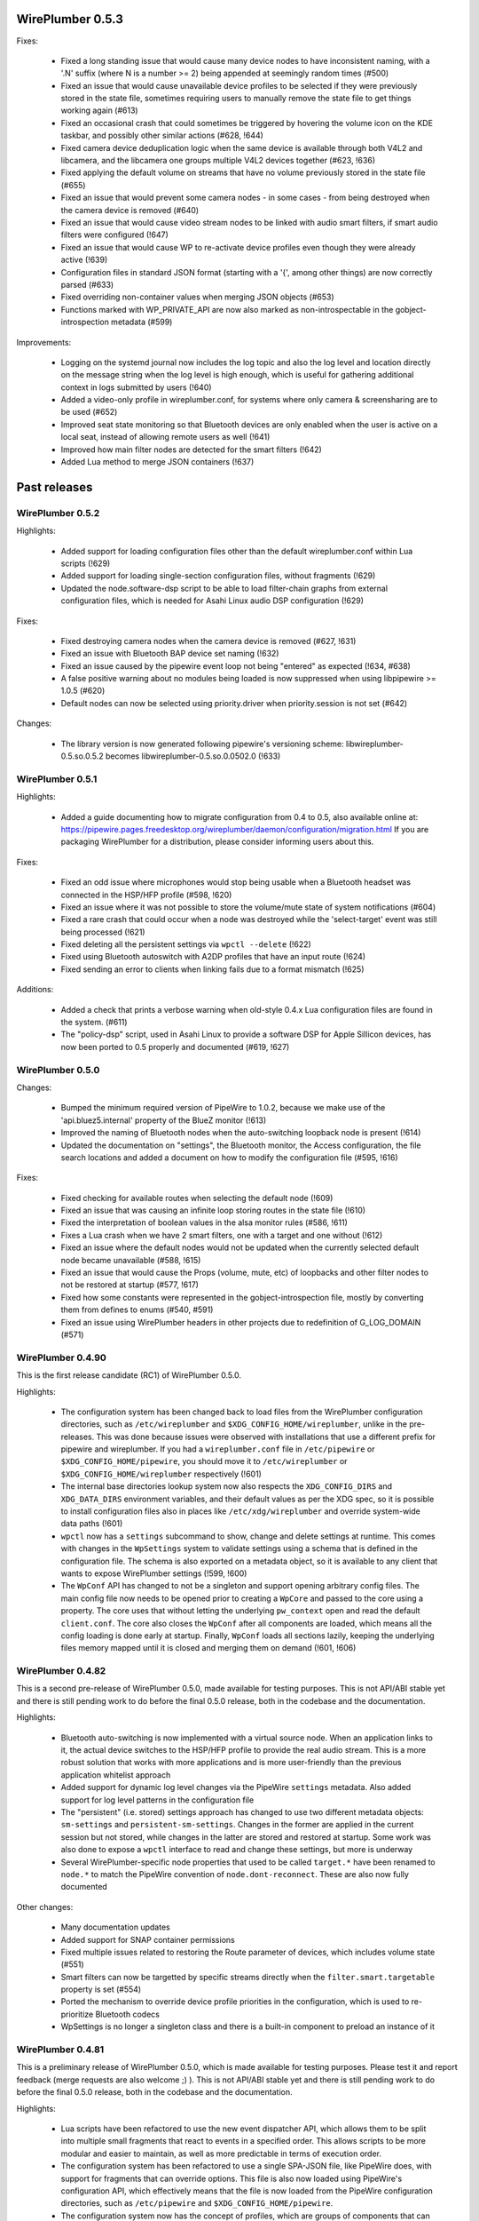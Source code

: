 WirePlumber 0.5.3
~~~~~~~~~~~~~~~~~

Fixes:

  - Fixed a long standing issue that would cause many device nodes to have
    inconsistent naming, with a '.N' suffix (where N is a number >= 2) being
    appended at seemingly random times (#500)

  - Fixed an issue that would cause unavailable device profiles to be selected
    if they were previously stored in the state file, sometimes requiring users
    to manually remove the state file to get things working again (#613)

  - Fixed an occasional crash that could sometimes be triggered by hovering
    the volume icon on the KDE taskbar, and possibly other similar actions
    (#628, !644)

  - Fixed camera device deduplication logic when the same device is available
    through both V4L2 and libcamera, and the libcamera one groups multiple V4L2
    devices together (#623, !636)

  - Fixed applying the default volume on streams that have no volume previously
    stored in the state file (#655)

  - Fixed an issue that would prevent some camera nodes - in some cases -
    from being destroyed when the camera device is removed (#640)

  - Fixed an issue that would cause video stream nodes to be linked with audio
    smart filters, if smart audio filters were configured (!647)

  - Fixed an issue that would cause WP to re-activate device profiles even
    though they were already active (!639)

  - Configuration files in standard JSON format (starting with a '{', among
    other things) are now correctly parsed (#633)

  - Fixed overriding non-container values when merging JSON objects (#653)

  - Functions marked with WP_PRIVATE_API are now also marked as
    non-introspectable in the gobject-introspection metadata (#599)

Improvements:

  - Logging on the systemd journal now includes the log topic and also the log
    level and location directly on the message string when the log level is
    high enough, which is useful for gathering additional context in logs
    submitted by users (!640)

  - Added a video-only profile in wireplumber.conf, for systems where only
    camera & screensharing are to be used (#652)

  - Improved seat state monitoring so that Bluetooth devices are only enabled
    when the user is active on a local seat, instead of allowing remote users
    as well (!641)

  - Improved how main filter nodes are detected for the smart filters (!642)

  - Added Lua method to merge JSON containers (!637)

Past releases
~~~~~~~~~~~~~

WirePlumber 0.5.2
.................

Highlights:

  - Added support for loading configuration files other than the default
    wireplumber.conf within Lua scripts (!629)

  - Added support for loading single-section configuration files, without
    fragments (!629)

  - Updated the node.software-dsp script to be able to load filter-chain graphs
    from external configuration files, which is needed for Asahi Linux audio
    DSP configuration (!629)

Fixes:

  - Fixed destroying camera nodes when the camera device is removed (#627, !631)

  - Fixed an issue with Bluetooth BAP device set naming (!632)

  - Fixed an issue caused by the pipewire event loop not being "entered" as
    expected (!634, #638)

  - A false positive warning about no modules being loaded is now suppressed
    when using libpipewire >= 1.0.5 (#620)

  - Default nodes can now be selected using priority.driver when
    priority.session is not set (#642)

Changes:

  - The library version is now generated following pipewire's versioning scheme:
    libwireplumber-0.5.so.0.5.2 becomes libwireplumber-0.5.so.0.0502.0 (!633)

WirePlumber 0.5.1
.................

Highlights:

  - Added a guide documenting how to migrate configuration from 0.4 to 0.5,
    also available online at:
    https://pipewire.pages.freedesktop.org/wireplumber/daemon/configuration/migration.html
    If you are packaging WirePlumber for a distribution, please consider
    informing users about this.

Fixes:

  - Fixed an odd issue where microphones would stop being usable when a
    Bluetooth headset was connected in the HSP/HFP profile (#598, !620)

  - Fixed an issue where it was not possible to store the volume/mute state of
    system notifications (#604)

  - Fixed a rare crash that could occur when a node was destroyed while the
    'select-target' event was still being processed (!621)

  - Fixed deleting all the persistent settings via ``wpctl --delete`` (!622)

  - Fixed using Bluetooth autoswitch with A2DP profiles that have an input route
    (!624)

  - Fixed sending an error to clients when linking fails due to a format
    mismatch (!625)

Additions:

  - Added a check that prints a verbose warning when old-style 0.4.x Lua
    configuration files are found in the system. (#611)

  - The "policy-dsp" script, used in Asahi Linux to provide a software DSP
    for Apple Sillicon devices, has now been ported to 0.5 properly and
    documented (#619, !627)

WirePlumber 0.5.0
.................

Changes:

  - Bumped the minimum required version of PipeWire to 1.0.2, because we
    make use of the 'api.bluez5.internal' property of the BlueZ monitor (!613)

  - Improved the naming of Bluetooth nodes when the auto-switching loopback
    node is present (!614)

  - Updated the documentation on "settings", the Bluetooth monitor, the Access
    configuration, the file search locations and added a document on how to
    modify the configuration file (#595, !616)

Fixes:

  - Fixed checking for available routes when selecting the default node (!609)

  - Fixed an issue that was causing an infinite loop storing routes in the
    state file (!610)

  - Fixed the interpretation of boolean values in the alsa monitor rules (#586, !611)

  - Fixes a Lua crash when we have 2 smart filters, one with a target and one
    without (!612)

  - Fixed an issue where the default nodes would not be updated when the
    currently selected default node became unavailable (#588, !615)

  - Fixed an issue that would cause the Props (volume, mute, etc) of loopbacks
    and other filter nodes to not be restored at startup (#577, !617)

  - Fixed how some constants were represented in the gobject-introspection file,
    mostly by converting them from defines to enums (#540, #591)

  - Fixed an issue using WirePlumber headers in other projects due to
    redefinition of G_LOG_DOMAIN (#571)

WirePlumber 0.4.90
..................

This is the first release candidate (RC1) of WirePlumber 0.5.0.

Highlights:

  - The configuration system has been changed back to load files from the
    WirePlumber configuration directories, such as ``/etc/wireplumber`` and
    ``$XDG_CONFIG_HOME/wireplumber``, unlike in the pre-releases. This was done
    because issues were observed with installations that use a different prefix
    for pipewire and wireplumber. If you had a ``wireplumber.conf`` file in
    ``/etc/pipewire`` or ``$XDG_CONFIG_HOME/pipewire``, you should move it to
    ``/etc/wireplumber`` or ``$XDG_CONFIG_HOME/wireplumber`` respectively (!601)

  - The internal base directories lookup system now also respects the
    ``XDG_CONFIG_DIRS`` and ``XDG_DATA_DIRS`` environment variables, and their
    default values as per the XDG spec, so it is possible to install
    configuration files also in places like ``/etc/xdg/wireplumber`` and
    override system-wide data paths (!601)

  - ``wpctl`` now has a ``settings`` subcommand to show, change and delete
    settings at runtime. This comes with changes in the ``WpSettings`` system to
    validate settings using a schema that is defined in the configuration file.
    The schema is also exported on a metadata object, so it is available to any
    client that wants to expose WirePlumber settings (!599, !600)

  - The ``WpConf`` API has changed to not be a singleton and support opening
    arbitrary config files. The main config file now needs to be opened prior to
    creating a ``WpCore`` and passed to the core using a property. The core uses
    that without letting the underlying ``pw_context`` open and read the default
    ``client.conf``. The core also closes the ``WpConf`` after all components
    are loaded, which means all the config loading is done early at startup.
    Finally, ``WpConf`` loads all sections lazily, keeping the underlying files
    memory mapped until it is closed and merging them on demand (!601, !606)

WirePlumber 0.4.82
..................

This is a second pre-release of WirePlumber 0.5.0, made available for testing
purposes. This is not API/ABI stable yet and there is still pending work to do
before the final 0.5.0 release, both in the codebase and the documentation.

Highlights:

  - Bluetooth auto-switching is now implemented with a virtual source node. When
    an application links to it, the actual device switches to the HSP/HFP
    profile to provide the real audio stream. This is a more robust solution
    that works with more applications and is more user-friendly than the
    previous application whitelist approach

  - Added support for dynamic log level changes via the PipeWire ``settings``
    metadata. Also added support for log level patterns in the configuration
    file

  - The "persistent" (i.e. stored) settings approach has changed to use two
    different metadata objects: ``sm-settings`` and ``persistent-sm-settings``.
    Changes in the former are applied in the current session but not stored,
    while changes in the latter are stored and restored at startup. Some work
    was also done to expose a ``wpctl`` interface to read and change these
    settings, but more is underway

  - Several WirePlumber-specific node properties that used to be called
    ``target.*`` have been renamed to ``node.*`` to match the PipeWire
    convention of ``node.dont-reconnect``. These are also now fully documented

Other changes:

  - Many documentation updates

  - Added support for SNAP container permissions

  - Fixed multiple issues related to restoring the Route parameter of devices,
    which includes volume state (#551)

  - Smart filters can now be targetted by specific streams directly when
    the ``filter.smart.targetable`` property is set (#554)

  - Ported the mechanism to override device profile priorities in the
    configuration, which is used to re-prioritize Bluetooth codecs

  - WpSettings is no longer a singleton class and there is a built-in component
    to preload an instance of it

WirePlumber 0.4.81
..................

This is a preliminary release of WirePlumber 0.5.0, which is made available
for testing purposes. Please test it and report feedback (merge requests are
also welcome ;) ). This is not API/ABI stable yet and there is still pending
work to do before the final 0.5.0 release, both in the codebase and the
documentation.

Highlights:

  - Lua scripts have been refactored to use the new event dispatcher API, which
    allows them to be split into multiple small fragments that react to
    events in a specified order. This allows scripts to be more modular and
    easier to maintain, as well as more predictable in terms of execution
    order.

  - The configuration system has been refactored to use a single SPA-JSON file,
    like PipeWire does, with support for fragments that can override options.
    This file is also now loaded using PipeWire's configuration API, which
    effectively means that the file is now loaded from the PipeWire configuration
    directories, such as ``/etc/pipewire`` and ``$XDG_CONFIG_HOME/pipewire``.

  - The configuration system now has the concept of profiles, which are groups
    of components that can be loaded together, with the ability to mark certain
    components as optional. This allows having multiple configurations that
    can be loaded using the same configuration file. Optional components also
    allow loading the same profile gracefully on different setups, where some
    components may not be available (ex, loading of the session D-Bus plugin on
    a system-wide PipeWire setup now does not fail).

  - Many configuration options are now exposed in the ``sm-settings`` metadata,
    which allows changing them at runtime. This can be leveraged in the future
    to implement configuration tools that can modify WirePlumber's behaviour
    dynamically, without restarting.

  - A new "filters" system has been implemented, which allows specifying chains
    of "filter" nodes to be dynamically linked in-between streams and devices.
    This is achieved with certain properties and metadata that can be set on
    the filter nodes themselves.

  - The default linking policy now reads some more ``target.*`` properties from
    nodes, which allows fine-tuning some aspects of their linking behaviour,
    such as whether they are allowed to be re-linked or whether an error should
    be sent to the client if they cannot be linked.

  - Some state files have been renamed and some have changed format to use JSON
    for storing complex values, such as arrays. This may cause some of the old
    state to be lost on upgrade, as there is no transition path implemented.

  - The libcamera and V4L2 monitors have a "device deduplication" logic built-in,
    which means that for each physical camera device, only one node will be
    created, either from libcamera or V4L2, depending on which one is considered
    better for the device. This is mainly to avoid having multiple nodes for
    the same camera device, which can cause confusion when looking at the list
    of available cameras in applications.

WirePlumber 0.4.17
..................

Fixes:

  - Fixed a reference counting issue in the object managers that could cause
    crashes due to memory corruption (#534)

  - Fixed an issue with filters linking to wrong targets, often with two sets
    of links (#536)

  - Fixed a crash in the endpoints policy that would show up when log messages
    were enabled at level 3 or higher

WirePlumber 0.4.16
..................

Additions:

  - Added a new "sm-objects" script that allows loading objects on demand
    via metadata entries that describe the object to load; this can be used to
    load pipewire modules, such as filters or network sources/sinks, on demand

  - Added a mechanism to override device profile priorities in the configuration,
    mainly as a way to re-prioritize Bluetooth codecs, but this also can be used
    for other devices

  - Added a mechanism in the endpoints policy to allow connecting filters
    between a certain endpoint's virtual sink and the device sink; this is
    specifically intended to allow plugging a filter-chain to act as equalizer
    on the Multimedia endpoint

  - Added wp_core_get_own_bound_id() method in WpCore

Changes:

  - PipeWire 0.3.68 is now required

  - policy-dsp now has the ability to hide hardware nodes behind the DSP sink
    to prevent hardware misuse or damage

  - JSON parsing in Lua now allows keys inside objects to be without quotes

  - Added optional argument in the Lua JSON parse() method to limit recursions,
    making it possible to partially parse a JSON object

  - It is now possible to pass ``nil`` in Lua object constructors that expect an
    optional properties object; previously, omitting the argument was the only
    way to skip the properties

  - The endpoints policy now marks the endpoint nodes as "passive" instead of
    marking their links, adjusting for the behavior change in PipeWire 0.3.68

  - Removed the "passive" property from si-standard-link, since only nodes are
    marked as passive now

Fixes:

  - Fixed the ``wpctl clear-default`` command to completely clear all the
    default nodes state instead of only the last set default

  - Reduced the amount of globals that initially match the interest in the
    object manager

  - Used an idle callback instead of pw_core_sync() in the object manager to
    expose tmp globals

WirePlumber 0.4.15
..................

Additions:

  - A new "DSP policy" module has been added; its purpose is to automatically
    load a filter-chain when a certain hardware device is present, so that
    audio always goes through this software DSP before reaching the device.
    This is mainly to support Apple M1/M2 devices, which require a software
    DSP to be always present

  - WpImplModule now supports loading module arguments directly from a SPA-JSON
    config file; this is mainly to support DSP configuration for Apple M1/M2
    and will likely be reworked for 0.5

  - Added support for automatically combining Bluetooth LE Audio device sets
    (e.g. pairs of earbuds) (!500)

  - Added command line options in ``wpctl`` to display device/node names and
    nicknames instead of descriptions

  - Added zsh completions file for ``wpctl``

  - The device profile selection policy now respects the ``device.profile``
    property if it is set on the device; this is useful to hand-pick a profile
    based on static configuration rules (alsa_monitor.rules)

Changes/Fixes:

  - Linking policy now sends an error to the client before destroying the node,
    if it determines that the node cannot be linked to any target; this fixes
    error reporting on the client side

  - Fixed a crash in suspend-node that could happen when destroying virtual
    sinks that were loaded from another process such as pw-loopback (#467)

  - Virtual machine default period size has been bumped to 1024 (#507)

  - Updated bluez5 default configuration, using ``bluez5.roles`` instead of
    ``bluez5.headset-roles`` now (!498)

  - Disabled Bluetooth autoconnect by default (!514)

  - Removed ``RestrictNamespaces`` option from the systemd services in order to
    allow libcamera to load sandboxed IPA modules (#466)

  - Fixed a JSON encoding bug with empty strings (#471)

  - Lua code can now parse strings without quotes from SPA-JSON

  - Added some missing `\since` annotations and made them show up in the
    generated gobject-introspection file, to help bindings generators

WirePlumber 0.4.14
..................

Additions:

  - Added support for managing Bluetooth-MIDI, complimenting the parts that
    were merged in PipeWire recently (!453)

  - Added a default volume configuration option for streams whose volume
    has never been saved before; that allows starting new streams at a lower
    volume than 100% by default, if desired (!480)

  - Added support for managing link errors and propagating them to the
    client(s) involved. This allows better error handling on the application
    side in case a format cannot be negotiated - useful in video streams
    (see !484, pipewire#2935)

  - snd_aloop devices are now described as being "Loopback" devices
    (pipewire#2214)

  - ALSA nodes in the pro audio profile now get increased graph priority, so
    that they are more likely to become the driver in the graph

  - Added support for disabling libcamera nodes & devices with ``node.disabled``
    and ``device.disabled``, like it works for ALSA and V4L2 (#418)

WirePlumber 0.4.13
..................

Additions:

  - Added bluetooth SCO (HSP/HFP) hardware offload support, together with an
    example script that enables this functionality on the PinePhone

  - Encoded audio (mp3, aac, etc...) can now be passed through, if this mode is
    supported by both the application and the device

  - The v4l2 monitor now also respects the ``node.disabled`` and
    ``device.disabled`` properties inside rules

  - Added "Firefox Developer Edition" to the list of apps that are allowed to
    trigger a bluetooth profile auto-switch (#381)

  - Added support in the portal access script to allow newly plugged cameras
    to be immediately visible to the portal apps

Fixes:

  - Worked around an issue that would prevent streams from properly linking
    when using effects software like EasyEffects and JamesDSP (!450)

  - Fixed destroying pavucontrol-qt monitor streams after the node that was
    being monitored is destroyed (#388)

  - Fixed a crash in the alsa.lua monitor that could happen when a disabled
    device was removed and re-added (#361)

  - Fixed a rare crash in the metadata object (#382)

  - Fixed a bug where a restored node target would override the node target
    set by the application on the node's properties (#335)

Packaging:

  - Added build options to compile wireplumber's library, daemon and tools
    independently

  - Added a build option to disable unit tests that require the dbus daemon

  - Stopped using fakesink/fakesrc in the unit tests to be able to run them
    on default pipewire installations. Compiling the spa ``test`` plugin is no
    longer necessary

  - Added pkg-config and header information in the gir file

WirePlumber 0.4.12
..................

Changes:

  - WirePlumber now maintains a stack of previously configured default nodes and
    prioritizes to one of those when the actively configured default node
    becomes unavailable, before calculating the next default using priorities
    (see !396)

  - Updated bluetooth scripts to support the name changes that happened in
    PipeWire 0.3.59 and also support the experimental Bluetooth LE functionality

  - Changed the naming of bluetooth nodes to not include the profile in it;
    this allows maintaining existing links when switching between a2dp and hfp

  - The default volume for new outputs has changed to be 40% in cubic scale
    (= -24 dB) instead of linear (= 74% cubic / -8 dB) that it was before

  - The default volume for new inputs has changed to be 100% rather than
    following the default for outputs

  - Added ``--version`` flag on the wireplumber executable (#317)

  - Added ``--limit`` flag on ``wpctl set-volume`` to limit the higher volume
    that can be set (useful when incrementing volume with a keyboard shortcut
    that calls into wpctl)

  - The properties of the alsa midi node can now be set in the config files

Fixes:

  - Fixed a crash in lua code that would happen when running in a VM (#303)

  - Fixed a crash that would happen when re-connecting to D-Bus (#305)

  - Fixed a mistake in the code that would cause device reservation not to
    work properly

  - Fixed ``wpctl clear-default`` to accept 0 as a valid setting ID

  - Fixed the logic of choosing the best profile after the active profile
    of a device becomes unavailable (#329)

  - Fixed a regression that would cause PulseAudio "corked" streams to not
    properly link and cause busy loops

  - Fixed an issue parsing spa-json objects that have a nested object as the
    value of their last property

WirePlumber 0.4.11
..................

Changes:

  - The libcamera monitor is now enabled by default, so if the libcamera source
    is enabled in PipeWire, cameras discovered with the libcamera API will be
    available out of the box. This is safe to use alongside V4L2, as long as
    the user does not try to use the same camera over different APIs at the same
    time

  - Libcamera and V4L2 nodes now get assigned a ``priority.session`` number;
    V4L2 nodes get a higher priority by default, so the default camera is going
    to be /dev/video0 over V4L2, unless changed with ``wpctl``

  - Libcamera nodes now get a user-friendly description based on their location
    (ex. built-in front camera). Additionally, V4L2 nodes now have a "(V4L2)"
    string appended to their description in order to be distinguished from
    the libcamera ones

  - 50-alsa-config.lua now has a section where you can set properties that
    will only be applied if WirePlumber is running in a virtual machine. By
    default it now sets ``api.alsa.period-size = 256`` and
    ``api.alsa.headroom = 8192`` (#162, #134)

Fixes:

  - The "enabled" properties in the config files are now "true" by default
    when they are not defined. This fixes backwards compatibility with older
    configuration files (#254)

  - Fixed device name deduplication in the alsa monitor, when device reservation
    is enabled (#241)

  - Reverted a previous fix that makes it possible again to get a glitch when
    changing default nodes while also changing the profile (GNOME Settings).
    The fix was causing other problems and the issue will be addressed
    differently in the future (#279)

  - Fixed an issue that would prevent applications from being moved to a
    recently plugged USB headset (#293)

  - Fixed an issue where wireplumber would automatically link control ports,
    if they are enabled, to audio ports, effectively breaking audio (#294)

  - The policy now always considers the profile of a device that was previously
    selected by the user, if it is available, when deciding which profile to
    activate (#179). This may break certain use cases (see !360)

  - A few documentation fixes

Tools:

  - wpctl now has a ``get-volume`` command for easier scripting of volume controls

  - wpctl now supports relative steps and percentage-based steps in ``set-volume``

  - wpctl now also prints link states

  - wpctl can now ``inspect`` metadata objects without showing critical warnings

Library:

  - A new WpDBus API was added to maintain a single D-Bus connection among
    modules that need one

  - WpCore now has a method to get the virtual machine type, if WirePlumber
    is running in a virtual machine

  - WpSpaDevice now has a ``wp_spa_device_new_managed_object_iterator()`` method

  - WpSpaJson now has a ``wp_spa_json_to_string()`` method that returns a newly
    allocated string with the correct size of the string token

  - WpLink now has a ``WP_LINK_FEATURE_ESTABLISHED`` that allows the caller to
    wait until the link is in the PAUSED or ACTIVE state. This transparently
    now enables watching links for negotiation or allocation errors and failing
    gracefully instead of keeping dead link objects around (#294)

Misc:

  - The Lua subproject was bumped to version 5.4.4

WirePlumber 0.4.10
..................

Changes:

  - Added i18n support to be able to translate some user-visible strings

  - wpctl now supports using ``@DEFAULT_{AUDIO_,VIDEO_,}{SINK,SOURCE}@`` as ID,
    almost like pactl. Additionally, it supports a ``--pid`` flag for changing
    volume and mute state by specifying a process ID, applying the state to all
    nodes of a specific client process

  - The Lua engine now supports loading Lua libraries. These can be placed
    either in the standard Lua libraries path or in the "lib" subdirectory
    of WirePlumber's "scripts" directory and can be loaded with ``require()``

  - The Lua engine's sandbox has been relaxed to allow more functionality
    in scripts (the debug & coroutine libraries and some other previously
    disabled functions)

  - Lua scripts are now wrapped in special WpPlugin objects, allowing them to
    load asynchronously and declare when they have finished their loading

  - Added a new script that provides the same functionality as
    module-fallback-sink from PipeWire, but also takes endpoints into account
    and can be customized more easily. Disabled by default for now to avoid
    conflicts

Policy:

  - Added an optional experimental feature that allows filter-like streams
    (like echo-cancel or filter-node) to match the channel layout of the
    device they connect to, on both sides of the filter; that means that if,
    for instance, a sink has 6 channels and the echo-cancel's source stream
    is linked to that sink, then the virtual sink presented by echo-cancel
    will also be configured to the same 6 channels layout. This feature needs
    to be explicitly enabled in the configuration ("filter.forward-format")

  - filter-like streams (filter-chain and such) no longer follow the default
    sink when it changes, like in PulseAudio

Fixes:

  - The suspend-node script now also suspends nodes that go into the "error"
    state, allowing them to recover from errors without having to restart
    WirePlumber

  - Fixed a crash in mixer-api when setting volume with channelVolumes (#250)

  - logind module now watches only for user state changes, avoiding errors when
    machined is not running

Misc:

  - The configuration files now have comments mentioning which options need to
    be disabled in order to run WirePlumber without D-Bus

  - The configuration files now have properties to enable/disable the monitors
    and other sections, so that it is possible to disable them by dropping in
    a file that just sets the relevant property to false

  - ``setlocale()`` is now called directly instead of relying on ``pw_init()``

  - WpSpaJson received some fixes and is now used internally to parse
    configuration files

  - More applications were added to the bluetooth auto-switch apps whitelist

WirePlumber 0.4.9
.................

Fixes:

  - restore-stream no longer crashes if properties for it are not present
    in the config (#190)

  - spa-json no longer crashes on non-x86 architectures

  - Fixed a potential crash in the bluetooth auto-switch module (#193)

  - Fixed a race condition that would cause Zoom desktop audio sharing to fail
    (#197)

  - Surround sound in some games is now exposed properly (pipewire#876)

  - Fixed a race condition that would cause the default source & sink to not
    be set at startup

  - policy-node now supports the 'target.object' key on streams and metadata

  - Multiple fixes in policy-node that make the logic in some cases behave
    more like PulseAudio (regarding nodes with the dont-reconnect property
    and regarding following the default source/sink)

  - Fixed a bug with parsing unquoted strings in spa-json

Misc:

  - The policy now supports configuring "persistent" device profiles. If a
    device is *manually* set to one of these profiles, then it will not be
    auto-switched to another profile automatically under any circumstances
    (#138, #204)

  - The device-activation module was re-written in lua

  - Brave, Edge, Vivaldi and Telegram were added in the bluetooth auto-switch
    applications list

  - ALSA nodes now use the PCM name to populate node.nick, which is useful
    at least on HDA cards using UCM, where all outputs (analog, hdmi, etc)
    are exposesd as nodes on a single profile

  - An icon name is now set on the properties of bluetooth devices

WirePlumber 0.4.8
.................

Highlights:

  - Added bluetooth profile auto-switching support. Bluetooth headsets will now
    automatically switch to the HSP/HFP profile when making a call and go back
    to the A2DP profile after the call ends (#90)

  - Added an option (enabled by default) to auto-switch to echo-cancel virtual
    device nodes when the echo-cancel module is loaded in pipewire-pulse, if
    there is no other configured default node

Fixes:

  - Fixed a regression that prevented nodes from being selected as default when
    using the pro-audio profile (#163)

  - Fixed a regression that caused encoded audio streams to stall (#178)

  - Fixed restoring bluetooth device profiles

Library:

  - A new WpSpaJson API was added as a front-end to spa-json. This is also
    exposed to Lua, so that Lua scripts can natively parse and write data in
    the spa-json format

Misc:

  - wpctl can now list the configured default sources and sinks and has a new
    command that allows clearing those configured defaults, so that wireplumber
    goes back to choosing the default nodes based on node priorities

  - The restore-stream script now has its own configuration file in
    main.lua.d/40-stream-defaults.lua and has independent options for
    restoring properties and target nodes

  - The restore-stream script now supports rule-based configuration to disable
    restoring volume properties and/or target nodes for specific streams,
    useful for applications that misbehave when we restore those (see #169)

  - policy-endpoint now assigns the "Default" role to any stream that does not
    have a role, so that it can be linked to a pre-configured endpoint

  - The route-settings-api module was dropped in favor of dealing with json
    natively in Lua, now that the API exists

WirePlumber 0.4.7
.................

Fixes:

  - Fixed a regression in 0.4.6 that caused the selection of the default audio
    sources and sinks to be delayed until some event, which effectively caused
    losing audio output in many circumstances (#148, #150, #151, #153)

  - Fixed a regression in 0.4.6 that caused the echo-cancellation pipewire
    module (and possibly others) to not work

  - A default sink or source is now not selected if there is no available route
    for it (#145)

  - Fixed an issue where some clients would wait for a bit while seeking (#146)

  - Fixed audio capture in the endpoints-based policy

  - Fixed an issue that would cause certain lua scripts to error out with older
    configuration files (#158)

WirePlumber 0.4.6
.................

Changes:

  - Fixed a lot of race condition bugs that would cause strange crashes or
    many log messages being printed when streaming clients would connect and
    disconnect very fast (#128, #78, ...)

  - Improved the logic for selecting a default target device (#74)

  - Fixed switching to headphones when the wired headphones are plugged in (#98)

  - Fixed an issue where ``udevadm trigger`` would break wireplumber (#93)

  - Fixed an issue where switching profiles of a device could kill client nodes

  - Fixed briefly switching output to a secondary device when switching device
    profiles (#85)

  - Fixed ``wpctl status`` showing default device selections when dealing with
    module-loopback virtual sinks and sources (#130)

  - WirePlumber now ignores hidden files from the config directory (#104)

  - Fixed an interoperability issue with jackdbus (pipewire#1846)

  - Fixed an issue where pulseaudio tcp clients would not have permissions to
    connect to PipeWire (pipewire#1863)

  - Fixed a crash in the journald logger with NULL debug messages (#124)

  - Enabled real-time priority for the bluetooth nodes to run in RT (#132)

  - Made the default stream volume configurable

  - Scripts are now also looked up in $XDG_CONFIG_HOME/wireplumber/scripts

  - Updated documentation on configuring WirePlumber and fixed some more
    documentation issues (#68)

  - Added support for using strings as log level selectors in WIREPLUMBER_DEBUG

WirePlumber 0.4.5
.................

Fixes:

  - Fixed a crash that could happen after a node linking error (#76)

  - Fixed a bug that would cause capture streams to link to monitor ports
    of loopback nodes instead of linking to their capture ports

  - Fixed a needless wait that would happen on applications using the pipewire
    ALSA plugin (#92)

  - Fixed an issue that would cause endless rescan loops in policy-node and
    could potentially also cause other strange behaviors in case pavucontrol
    or another monitoring utility was open while the policy was rescanning (#77)

  - Fixed the endpoints-based policy that broke in recent versions and improved
    its codebase to share more code and be more in-line with policy-node

  - The semicolon character is now escaped properly in state files (#82)

  - When a player requests encoded audio passthrough, the policy now prefers
    linking to a device that supports that instead of trying to link to the
    default device and potentially failing (#75)

  - Miscellaneous robustness fixes in policy-node

API:

  - Added WpFactory, a binding for pw_factory proxies. This allows object
    managers to query factories that are loaded in the pipewire daemon

  - The file-monitor-api plugin can now watch files for changes in addition
    to directories

WirePlumber 0.4.4
.................

Highlights:

  - Implemented linking nodes in passthrough mode, which enables encoded
    iec958 / dsd audio passthrough

  - Streams are now sent an error if it was not possible to link them to
    a target (#63)

  - When linking nodes where at least one of them has an unpositioned channel
    layout, the other one is not reconfigured to match the channel layout;
    it is instead linked with a best effort port matching logic

  - Output route switches automatically to the latest one that has become
    available (#69)

  - Policy now respects the 'node.exclusive' and 'node.passive' properties

  - Many other minor policy fixes for a smoother desktop usage experience

API:

  - Fixed an issue with the ``LocalModule()`` constructor not accepting ``nil``
    as well as the properties table properly

  - Added ``WpClient.send_error()``, ``WpSpaPod.fixate()`` and
    ``WpSpaPod.filter()`` (both in C and Lua)

Misc:

  - Bumped meson version requirement to 0.56 to be able to use
    ``meson.project_{source,build}_root()`` and ease integration with pipewire's
    build system as a subproject

  - wireplumber.service is now an alias to pipewire-session-manager.service

  - Loading the logind module no longer fails if it was not found on the system;
    there is only a message printed in the output

  - The logind module can now be compiled with elogind (#71)

  - Improvements in wp-uninstalled.sh, mostly to ease its integration with
    pipewire's build system when wireplumber is build as a subproject

  - The format of audio nodes is now selected using the same algorithm as in
    media-session

  - Fixed a nasty segfault that appeared in 0.4.3 due to a typo (#72)

  - Fixed a re-entrancy issue in the wplua runtime (#73)

WirePlumber 0.4.3
.................

Fixes:

  - Implemented logind integration to start the bluez monitor only on the
    WirePlumber instance that is running on the active seat; this fixes a bunch
    of startup warnings and the disappearance of HSP/HFP nodes after login (#54)

  - WirePlumber is now launched with GIO_USE_VFS=local to avoid strange D-Bus
    interference when the user session is restarted, which previously resulted
    in WirePlumber being terminated with SIGTERM and never recovering (#48)

  - WirePlumber now survives a restart of the D-Bus service, reconnecting to
    the bus and reclaiming the bus services that it needs (#55)

  - Implemented route-settings metadata, which fixes storing volume for
    the "System Sounds" in GNOME (#51)

  - Monitor sources can now be selected as the default source (#60)

  - Refactored some policy logic to allow linking to monitors; the policy now
    also respects "stream.capture.sink" property of streams which declares
    that the stream wants to be linked to a monitor (#66)

  - Policy now cleans up 'target.node' metadata so that streams get to follow
    the default source/sink again after the default was changed to match the
    stream's currently configured target (#65)

  - Fixed configuring virtual sources (#57)

  - Device monitors now do not crash if a SPA plugin is missing; instead, they
    print a warning to help users identify what they need to install (!214)

  - Fixed certain "proxy activation failed" warnings (#44)

  - iec958 codec configuration is now saved and restored properly (!228)

  - Fixed some logging issues with the latest version of pipewire (!227, !232)

  - Policy now respects the "node.link-group" property, which fixes issues
    with filter-chain and other virtual sources & sinks (#47)

  - Access policy now grants full permissions to flatpak "Manager" apps (#59)

Policy:

  - Added support for 'no-dsp' mode, which allows streaming audio using the
    format of the device instead of the standard float 32-bit planar format (!225)

Library:

  - WpImplMetadata is now implemented using pw_impl_metadata instead of
    using its own implementation (#52)

  - Added support for custom object property IDs in WpSpaPod (#53)

Misc:

  - Added a script to load the libcamera monitor (!231)

  - Added option to disable building unit tests (!209)

  - WirePlumber will now fail to start with a warning if pipewire-media-session
    is also running in the system (#56)

  - The bluez monitor configuration was updated to match the latest one in
    pipewire-media-session (!224)

WirePlumber 0.4.2
.................

Highlights:

  - Requires PipeWire 0.3.32 or later at runtime

  - Configuration files are now installed in $PREFIX/share/wireplumber, along
    with scripts, following the paradigm of PipeWire

  - State files are now stored in $XDG_STATE_HOME instead of $XDG_CONFIG_HOME

  - Added new ``file-monitor-api`` module, which allows Lua scripts to watch
    the filesystem for changes, using inotify

  - Added monitor for MIDI devices

  - Added a ``system-lua-version`` meson option that allows distributors to
    choose which Lua version to build against (``auto``, ``5.3`` or ``5.4``)

  - wpipc has been removed and split out to a separate project,
    https://git.automotivelinux.org/src/pipewire-ic-ipc/

Library:

  - A new ``WpImplModule`` class has been added; this allows loading a PipeWire
    module in the WirePlumber process space, keeping a handle that can be
    used to unload that module later. This is useful for loading filters,
    network sources/sinks, etc...

  - State files can now store keys that contain certain GKeyFile-reserved
    characters, such as ``[``, ``]``, ``=`` and space; this fixes storing
    stream volume state for streams using PipeWire's ALSA compatibility PCM
    plugin

  - ``WpProperties`` now uses a boxed ``WpPropertiesItem`` type in its iterators
    so that these iterators can be used with g-i bindings

  - Added API to lookup configuration and script files from multiple places
    in the filesystem

Lua:

  - A ``LocalModule`` API has been added to reflect the functionality offered
    by ``WpImplModule`` in C

  - The ``Node`` API now has a complete set of methods to reflect the methods
    of ``WpNode``

  - Added ``Port.get_direction()``

  - Added ``not-equals`` to the possible constraint verbs

  - ``Debug.dump_table`` now sorts keys before printing the table

Misc:

  - Tests no longer accidentally create files in $HOME; all transient
    files that are used for testing are now created in the build directory,
    except for sockets which are created in ``/tmp`` due to the 108-character
    limitation in socket paths

  - Tests that require optional SPA plugins are now skipped if those SPA plugins
    are not installed

  - Added a nice summary output at the end of meson configuration

  - Documented the Lua ObjectManager / Interest / Constraint APIs

  - Fixed some memory leaks

WirePlumber 0.4.1
.................

Bug fix release to go with PipeWire 0.3.31.
Please update to this version if you are using PipeWire >= 0.3.31.

Highlights:

  - WirePlumber now supports Lua 5.4. You may compile it either with Lua 5.3
    or 5.4, without any changes in behavior. The internal Lua subproject has
    also been upgraded to Lua 5.4, so any builds with ``-Dsystem-lua=false``
    will use Lua 5.4 by default

Fixes:

  - Fixed filtering of pw_metadata objects, which broke with PipeWire 0.3.31

  - Fixed a potential livelock condition in si-audio-adapter/endpoint where
    the code would wait forever for a node's ports to appear in the graph

  - Fixed granting access to camera device nodes in flatpak clients connecting
    through the camera portal

  - Fixed a lot of issues found by the coverity static analyzer

  - Fixed certain race conditions in the wpipc library

  - Fixed compilation with GCC older than v8.1

Scripts:

  - Added a policy script that matches nodes to specific devices based on the
    "media.role" of the nodes and the "device.intended-roles" of the devices

Build system:

  - Bumped GLib requirement to 2.62, as the code was already using 2.62 API

  - Added support for building WirePlumber as a PipeWire subproject

  - Doxygen version requirement has been relaxed to accept v1.8

  - The CI now also verifies that the build works on Ubuntu 20.04 LTS
    and tries multiple builds with different build options

WirePlumber 0.4.0
.................

This is the first stable release of the 0.4.x series, which is expected to be
an API & ABI stable release series to go along with PipeWire 0.3.x. It is
a fundamental goal of this series to maintain compatibility with
pipewire-media-session, making WirePlumber suitable for a desktop PulseAudio &
JACK replacement setup, while supporting other setups as well (ex. automotive)
by making use of its brand new Lua scripting engine, which allows making
customizations easily.

Highlights:

  - Re-implemented the default-routes module in lua, using the same logic
    as the one that pipewire-media-session uses. This fixes a number of issues
    related to volume controls on alsa devices.

  - Implemented a restore-stream lua script, based on the restore-stream
    module from media-session. This allows storing stream volumes and targets
    and restoring them when the stream re-connects

  - Added support for handling dont-remix streams and streams that are not
    autoconnected. Fixes ``pw-cat -p --target=0`` and the gnome-control-center
    channel test

  - Device names are now sanitized in the same way as in pipewire-media-session

  - Disabled endpoints in the default configuration. Using endpoints does
    not provide the best experience on desktop systems yet

  - Fixed a regression introduced in 0.3.96 that would not allow streams to be
    relinked on their endpoints after having been corked by the policy

Library:

  - Some API methods were changed to adhere to the programming practices
    followed elsewhere in the codebase and to be future-proof. Also added
    paddings on public structures so that from this point on, the 0.4.x series
    is going to be API & ABI stable

  - lua: added WpState and wp_metadata_set() bindings and improved
    WpObject.activate() to report errors

  - ObjectManager: added support for declaring interest on all kinds of
    properties of global objects. Previously it was only possible to declare
    interest on pipewire global properties

Misc:

  - daemon & wpexec: changed the exit codes to follow the standardized codes
    defined in sysexits.h

  - wpexec now forces the log level to be >= 1 so that lua runtime errors can be
    printed on the terminal

  - Fixed issues with gobject-introspection data that were introduced by the
    switch to doxygen

  - Fixed a build issue where wp-gtkdoc.h would not be generated in time
    for the gobject-introspection target to build

  - Added a valgrind test setup in meson, use with ``meson test --setup=valgrind``

  - Many memory leak and stability fixes

  - Updated more documentation pages

WirePlumber 0.3.96
..................

Second pre-release (RC2) of WirePlumber 0.4.0.

Highlights:

  - The policy now configures streams for channel upmixing/downmixing

  - Some issues in the policy have been fixed, related to:

    - plugging a new higher priority device while audio is playing
    - pavucontrol creating links to other stream nodes for level monitoring
    - some race condition that could happen at startup

  - Proxy object errors are now handled; this fixes memory leaks of invalid
    links and generally makes things more robust

  - The systemd service units now conflict with pipewire-media-session.service

  - Session & EndpointLink objects have been removed from the API; these were
    not in use after recent refactoring, so they have been removed in order to
    avoid carrying them in the ABI

  - The documentation system has switched to use *Doxygen* & *Sphinx*; some
    documentation has also been updated and some Lua API documentation has
    been introduced

WirePlumber 0.3.95
..................

First pre-release (RC1) of WirePlumber 0.4.0.

Highlights:

  - Lua scripting engine. All the session management logic is now scripted
    and there is also the ability to run scripts standalone with ``wpexec``
    (see tests/examples).

  - Compatibility with the latest PipeWire (0.3.26+ required). Also, most
    features and behavioral logic of pipewire-media-session 0.3.26 are
    available, making WirePlumber suitable for a desktop PulseAudio & JACK
    replacement setup.

  - Compatibility with embedded system policies, like the one on AGL, has been
    restored and is fully configurable.

  - The design of endpoints has been simplified. We now associate endpoints
    with use cases (roles) instead of physical devices. This removes the need
    for "endpoint stream" objects, allows more logic to be scripted in lua
    and makes the graph simpler. It is also possible to run without endpoints
    at all, matching the behavior of pipewire-media-session and pulseaudio.

  - Configuration is now done using a pipewire-style json .conf file plus lua
    files. Most of the options go in the lua files, while pipewire context
    properties, spa_libs and pipewire modules are configured in the json file.

  - Systemd unit files have been added and are the recommended way to run
    wireplumber. Templated unit files are also available, which allow running
    multiple instances of wireplumber with a specific configuration each.

WirePlumber 0.3.0
.................

The desktop-ready release!

Changes since 0.2.96:

  - Changed how the device endpoints & nodes are named
    to make them look better in JACK graph tools, such as qjackctl.
    JACK tools use the ':' character as a separator to distinguish the node
    name from the port name (since there are no actual nodes in JACK) and
    having ':' in our node names made the graph look strange in JACK

  - Fixed an issue with parsing wireplumber.conf that could cause
    out-of-bounds memory access

  - Fixed some pw_proxy object leaks that would show up in the log

  - Fixed more issues with unlinking the stream volume (si-convert) node
    from the ALSA sink node and suspending the both;
    This now also works with PipeWire 0.3.5 and 0.3.6, so it is possible
    to use these PipeWire versions with WirePlumber without disabling streams
    on audio sinks.

WirePlumber 0.2.96
..................

Second pre-release (RC2) of WirePlumber 0.3.0

Changes since 0.2.95:

  - Quite some work went into fixing bugs related to the ``ReserveDevice1``
    D-Bus API. It is now possible to start a JACK server before or after
    WirePlumber and WirePlumber will automatically stop using the device that
    JACK opens, while at the same time it will enable the special "JACK device"
    that allows PipeWire to interface with JACK

  - Fixed a number of issues that did not previously allow using the spa
    bluez5 device with WirePlumber. Now it is possible to at least use the
    A2DP sink (output to bluetooth speakers) without major issues

  - On the API level, ``WpCore`` was changed to allow having multiple instances
    that share the same ``pw_context``. This is useful to have multiple
    connections to PipeWire, while sharing the context infrastructure

  - ``WpCore`` also gained support for retrieving server info & properties
    and ``wpctl status`` now also prints info about the server & all clients

  - ``module-monitor`` was modified to allow loading multiple monitor instances
    with one instance of the module itself

  - Audio nodes are now configured with the sample rate that is defined
    globally in ``pipewire.conf`` with ``set-prop default.clock.rate <rate>``

  - Policy now respects the ``node.autoconnect`` property; additionally, it is
    now possible to specify endpoint ids in the ``node.target`` property of nodes
    (so endpoint ids are accepted in the ``PIPEWIRE_NODE`` environment variable,
    and in the ``path`` property of the pipewire gstreamer elements)

  - Fixed an issue where links between the si-convert audioconvert nodes and
    the actual device nodes would stay active forever; they are now declared
    as "passive" links, which allows the nodes to suspend. This requires
    changes to PipeWire that were commited after 0.3.6; when using WirePlumber
    with 0.3.5 or 0.3.6, it is recommended to disable streams on audio sinks
    by commenting out the ``streams = "audio-sink.streams"`` lines in the
    .endpoint configuration files

  - ``wireplumber.conf`` now accepts comments to be present inside blocks and
    at the end of valid configuration lines

  - Improved documentation and restructured the default configuration to be
    more readable and sensible

  - Fixed issues that prevented using WirePlumber with GLib < 2.60;
    2.58 is now the actual minimum requirement

WirePlumber 0.2.95
..................

First pre-release of WirePlumber 0.3.0.

This is the first release that targets desktop use-cases. It aims to be
fully compatible with ``pipewire-media-session``, while at the same time it
adds a couple of features that ``pipewire-media-session`` lacks, such as:

  - It makes use of session, endpoint and endpoint-stream objects
    to orchestrate the graph

  - It is configurable:

    - It supports configuration of endpoints, so that their properties
      (such as their name) can be overriden

    - It also supports declaring priorities on endpoints, so that there
      are sane defaults on the first start

    - It supports partial configuration of linking policy

    - It supports creating static node and device objects at startup,
      also driven by configuration files

  - It has the concept of session default endpoints, which can be changed
    with ``wpctl`` and are stored in XDG_CONFIG_DIR, so the user may change
    at runtime the target device of new links in a persistent way

  - It supports volume & mute controls on audio endpoints, which can be
    set with ``wpctl``

  - Last but not least, it is extensible

Also note that this release currently breaks compatibility with AGL, since
the policy management engine received a major refactoring to enable more
use-cases, and has been focusing on desktop support ever since.
Policy features specific to AGL and other embedded systems are expected
to come back in a 0.3.x point release.

WirePlumber 0.2.0
.................

As shipped in AGL Itchy Icefish 9.0.0 and Happy Halibut 8.0.5

WirePlumber 0.1.2
.................

As shipped in AGL Happy Halibut 8.0.2

WirePlumber 0.1.1
.................

As shipped in AGL Happy Halibut 8.0.1

WirePlumber 0.1.0
.................

First release of WirePlumber, as shipped in AGL Happy Halibut 8.0.0
